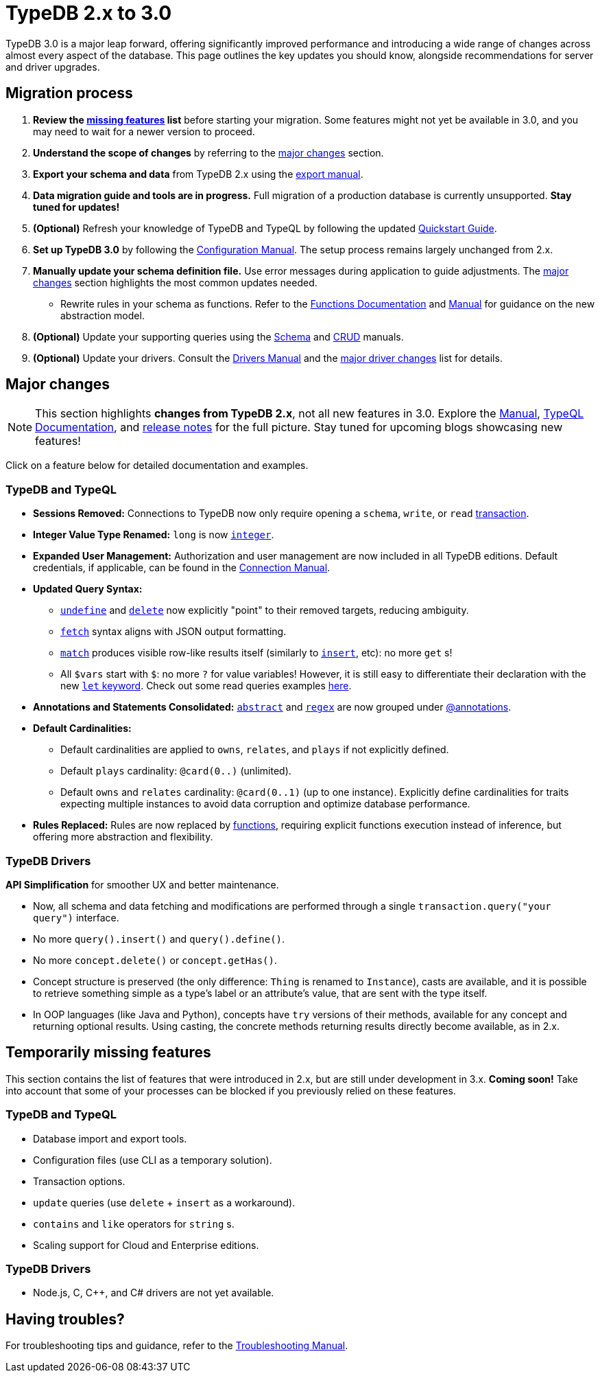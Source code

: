 = TypeDB 2.x to 3.0

TypeDB 3.0 is a major leap forward, offering significantly improved performance and introducing a wide range of changes across almost every aspect of the database.
This page outlines the key updates you should know, alongside recommendations for server and driver upgrades.

== Migration process

1. **Review the <<_temporarily_missing, missing features>> list** before starting your migration.
Some features might not yet be available in 3.0, and you may need to wait for a newer version to proceed.
1. **Understand the scope of changes** by referring to the <<_major_changes, major changes>> section.
1. **Export your schema and data** from TypeDB 2.x using the xref:2.x@manual::configuring/export.adoc[export manual].
1. **Data migration guide and tools are in progress.** Full migration of a production database is currently unsupported. **Stay tuned for updates!**
1. *(Optional)* Refresh your knowledge of TypeDB and TypeQL by following the updated xref:{page-version}@home::quickstart.adoc[Quickstart Guide].
1. **Set up TypeDB 3.0** by following the xref:{page-version}@manual::configure/index.adoc[Configuration Manual].
The setup process remains largely unchanged from 2.x.
1. **Manually update your schema definition file.** Use error messages during application to guide adjustments.
The <<_major_changes, major changes>> section highlights the most common updates needed.
- Rewrite rules in your schema as functions.
Refer to the xref:{page-version}@typeql::functions/index.adoc[Functions Documentation] and xref:{page-version}@manual::schema/functions.adoc[Manual] for guidance on the new abstraction model.
1. *(Optional)* Update your supporting queries using the xref:{page-version}@manual::schema/index.adoc[Schema] and xref:{page-version}@manual::CRUD/index.adoc[CRUD] manuals.
1. *(Optional)* Update your drivers.
Consult the xref:{page-version}@drivers::index.adoc[Drivers Manual] and the <<_major_changes_drivers, major driver changes>> list for details.

[#_major_changes]
== Major changes

[NOTE]
====
This section highlights **changes from TypeDB 2.x**, not all new features in 3.0. Explore the xref:{page-version}@manual::index.adoc[Manual], xref:{page-version}@typeql::index.adoc[TypeQL Documentation], and https://github.com/typedb/typedb/releases[release notes] for the full picture.
Stay tuned for upcoming blogs showcasing new features!
====

Click on a feature below for detailed documentation and examples.

=== TypeDB and TypeQL

* **Sessions Removed:** Connections to TypeDB now only require opening a `schema`, `write`, or `read` xref:{page-version}@manual::queries/transactions.adoc[transaction].
* **Integer Value Type Renamed:** `long` is now xref:{page-version}@typeql::values/integer.adoc[`integer`].
* **Expanded User Management:** Authorization and user management are now included in all TypeDB editions.
Default credentials, if applicable, can be found in the xref:{page-version}@manual::connect/index.adoc[Connection Manual].
* **Updated Query Syntax:**
- xref:{page-version}@typeql::schema/undefine.adoc[`undefine`] and xref:{page-version}@typeql::pipelines/delete.adoc[`delete`] now explicitly "point" to their removed targets, reducing ambiguity.
- xref:{page-version}@typeql::pipelines/fetch.adoc[`fetch`] syntax aligns with JSON output formatting.
- xref:{page-version}@typeql::pipelines/match.adoc[`match`] produces visible row-like results itself (similarly to xref:{page-version}@typeql::pipelines/insert.adoc[`insert`], etc): no more `get` s!
- All `$vars` start with `$`: no more `?` for value variables!
However, it is still easy to differentiate their declaration with the new xref:{page-version}@typeql::statements/let-eq.adoc[`let` keyword].
Check out some read queries examples xref:{page-version}@manual::CRUD/reading.adoc[here].
* **Annotations and Statements Consolidated:** xref:{page-version}@typeql::annotations/abstract.adoc[`abstract`] and xref:{page-version}@typeql::annotations/regex.adoc[`regex`] are now grouped under xref:{page-version}@typeql::annotations/index.adoc[@annotations].
* **Default Cardinalities:**
- Default cardinalities are applied to `owns`, `relates`, and `plays` if not explicitly defined.
- Default `plays` cardinality: `@card(0..)` (unlimited).
- Default `owns` and `relates` cardinality: `@card(0..1)` (up to one instance).
Explicitly define cardinalities for traits expecting multiple instances to avoid data corruption and optimize database performance.
* **Rules Replaced:** Rules are now replaced by xref:{page-version}@typeql::functions/index.adoc[functions], requiring explicit functions execution instead of inference, but offering more abstraction and flexibility.

[#_major_changes_drivers]
=== TypeDB Drivers

**API Simplification** for smoother UX and better maintenance.

- Now, all schema and data fetching and modifications are performed through a single `transaction.query("your query")` interface.
- No more `query().insert()` and `query().define()`.
- No more `concept.delete()` or `concept.getHas()`.
- Concept structure is preserved (the only difference: `Thing` is renamed to `Instance`), casts are available, and it is possible to retrieve something simple as a type's label or an attribute's value, that are sent with the type itself.
- In OOP languages (like Java and Python), concepts have `try` versions of their methods, available for any concept and returning optional results.
Using casting, the concrete methods returning results directly become available, as in 2.x.

[#_temporarily_missing]
== Temporarily missing features

This section contains the list of features that were introduced in 2.x, but are still under development in 3.x. **Coming soon!**
Take into account that some of your processes can be blocked if you previously relied on these features.

=== TypeDB and TypeQL

* Database import and export tools.
* Configuration files (use CLI as a temporary solution).
* Transaction options.
* `update` queries (use `delete` + `insert` as a workaround).
* `contains` and `like` operators for `string` s.
* Scaling support for Cloud and Enterprise editions.

=== TypeDB Drivers

* Node.js, C, C++, and C# drivers are not yet available.

[#_having_troubles]
== Having troubles?

For troubleshooting tips and guidance, refer to the xref:{page-version}@manual::troubleshooting/index.adoc[Troubleshooting Manual].
